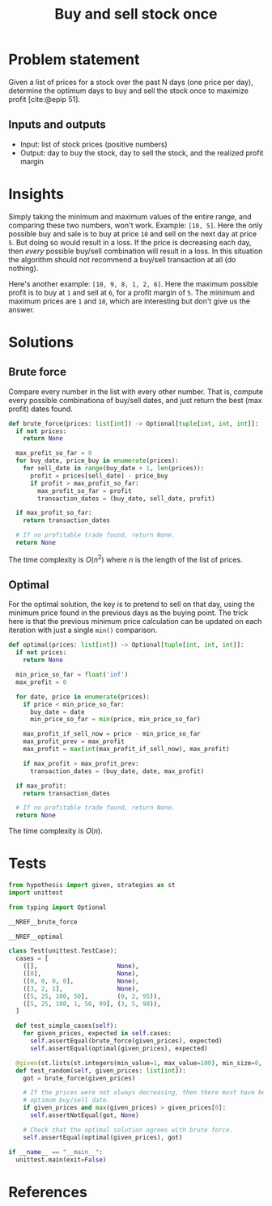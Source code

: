 #+title: Buy and sell stock once
#+HTML_HEAD: <link rel="stylesheet" type="text/css" href="syntax-highlighting.css"/>
#+HTML_HEAD: <link rel="stylesheet" type="text/css" href="style.css" />
#+PROPERTY: header-args :noweb no-export
#+OPTIONS: H:5

#+BIBLIOGRAPHY: ../../citations.bib

* Problem statement

Given a list of prices for a stock over the past N days (one price per day), determine the optimum days to buy and sell the stock once to maximize profit [cite:@epip 51].

** Inputs and outputs

- Input: list of stock prices (positive numbers)
- Output: day to buy the stock, day to sell the stock, and the realized profit margin

* Insights

Simply taking the minimum and maximum values of the entire range, and comparing these two numbers, won't work. Example: =[10, 5]=. Here the only possible buy and sale is to buy at price =10= and sell on the next day at price =5=. But doing so would result in a loss. If the price is decreasing each day, then /every/ possible buy/sell combination will result in a loss. In this situation the algorithm should not recommend a buy/sell transaction at all (do nothing).

Here's another example: =[10, 9, 8, 1, 2, 6]=. Here the maximum possible profit is to buy at =1= and sell at =6=, for a profit margin of =5=. The minimum and maximum prices are =1= and =10=, which are interesting but don't give us the answer.

* Solutions

** Brute force

Compare every number in the list with every other number. That is, compute every possible combinationa of buy/sell dates, and just return the best (max profit) dates found.

#+name: __NREF__brute_force
#+begin_src python
def brute_force(prices: list[int]) -> Optional[tuple[int, int, int]]:
  if not prices:
    return None

  max_profit_so_far = 0
  for buy_date, price_buy in enumerate(prices):
    for sell_date in range(buy_date + 1, len(prices)):
      profit = prices[sell_date] - price_buy
      if profit > max_profit_so_far:
        max_profit_so_far = profit
        transaction_dates = (buy_date, sell_date, profit)

  if max_profit_so_far:
    return transaction_dates

  # If no profitable trade found, return None.
  return None
#+end_src

The time complexity is $O(n^2)$ where $n$ is the length of the list of prices.

** Optimal

For the optimal solution, the key is to pretend to sell on that day, using the minimum price found in the previous days as the buying point. The trick here is that the previous minimum price calculation can be updated on each iteration with just a single =min()= comparison.

#+name: __NREF__optimal
#+begin_src python
def optimal(prices: list[int]) -> Optional[tuple[int, int, int]]:
  if not prices:
    return None

  min_price_so_far = float('inf')
  max_profit = 0

  for date, price in enumerate(prices):
    if price < min_price_so_far:
      buy_date = date
      min_price_so_far = min(price, min_price_so_far)

    max_profit_if_sell_now = price - min_price_so_far
    max_profit_prev = max_profit
    max_profit = max(int(max_profit_if_sell_now), max_profit)

    if max_profit > max_profit_prev:
      transaction_dates = (buy_date, date, max_profit)

  if max_profit:
    return transaction_dates

  # If no profitable trade found, return None.
  return None
#+end_src

The time complexity is $O(n)$.

* Tests

#+name: test
#+begin_src python :eval no :session test :tangle (codex-test-file-name)
from hypothesis import given, strategies as st
import unittest

from typing import Optional

__NREF__brute_force

__NREF__optimal

class Test(unittest.TestCase):
  cases = [
    ([],                      None),
    ([0],                     None),
    ([0, 0, 0, 0],            None),
    ([3, 2, 1],               None),
    ([5, 25, 100, 50],        (0, 2, 95)),
    ([5, 25, 100, 1, 50, 99], (3, 5, 98)),
  ]

  def test_simple_cases(self):
    for given_prices, expected in self.cases:
      self.assertEqual(brute_force(given_prices), expected)
      self.assertEqual(optimal(given_prices), expected)

  @given(st.lists(st.integers(min_value=1, max_value=100), min_size=0, max_size=14))
  def test_random(self, given_prices: list[int]):
    got = brute_force(given_prices)

    # If the prices were not always decreasing, then there must have been some
    # optimum buy/sell date.
    if given_prices and max(given_prices) > given_prices[0]:
      self.assertNotEqual(got, None)

    # Check that the optimal solution agrees with brute force.
    self.assertEqual(optimal(given_prices), got)

if __name__ == "__main__":
  unittest.main(exit=False)
#+end_src

#+begin_src python :tangle __init__.py :exports none
#+end_src

* References
#+CITE_EXPORT: csl ~/prog/codex/deps/styles/apa.csl
#+PRINT_BIBLIOGRAPHY:

